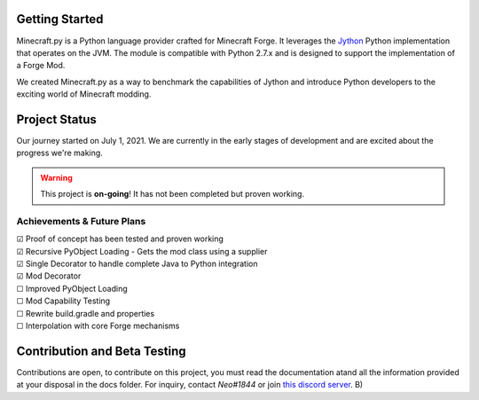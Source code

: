 .. _`Minecraft Forge`: https://github.com/MinecraftForge/MinecraftForge
.. _Jython: https://www.jython.org

.. image:: https://readthedocs.org/projects/minecraft-py/badge/?version=latest
   :alt: Documentation Status
   :target: https://minecraft-py.readthedocs.io/en/latest/


Getting Started
=================

Minecraft.py is a Python language provider crafted for Minecraft Forge. It leverages the Jython_ Python implementation that operates on the JVM. The module is compatible with Python 2.7.x and is designed to support the implementation of a Forge Mod.

We created Minecraft.py as a way to benchmark the capabilities of Jython and introduce Python developers to the exciting world of Minecraft modding.

Project Status
==============

Our journey started on July 1, 2021. We are currently in the early stages of development and are excited about the progress we're making.

.. warning::

  This project is **on-going**! It has not been completed but proven working.

Achievements & Future Plans
---------------------------
| ☑ Proof of concept has been tested and proven working
| ☑ Recursive PyObject Loading - Gets the mod class using a supplier
| ☑ Single Decorator to handle complete Java to Python integration
| ☑ Mod Decorator
| ☐ Improved PyObject Loading
| ☐ Mod Capability Testing
| ☐ Rewrite build.gradle and properties
| ☐ Interpolation with core Forge mechanisms

Contribution and Beta Testing
=================================

Contributions are open, to contribute on this project, you must read the documentation atand all the information provided at your disposal in the docs folder.
For inquiry, contact `Neo#1844` or join `this discord server <https://discord.gg/UmnzdPgn6g>`_. B)

